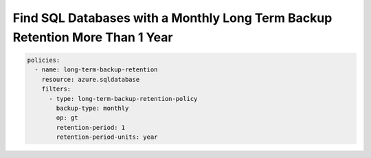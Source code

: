 .. _azure_examples_sqldatabaselongtermbackupretention:

Find SQL Databases with a Monthly Long Term Backup Retention More Than 1 Year
=============================================================================

.. code-block:: yaml

     policies:
       - name: long-term-backup-retention
         resource: azure.sqldatabase
         filters:
           - type: long-term-backup-retention-policy
             backup-type: monthly
             op: gt
             retention-period: 1
             retention-period-units: year
